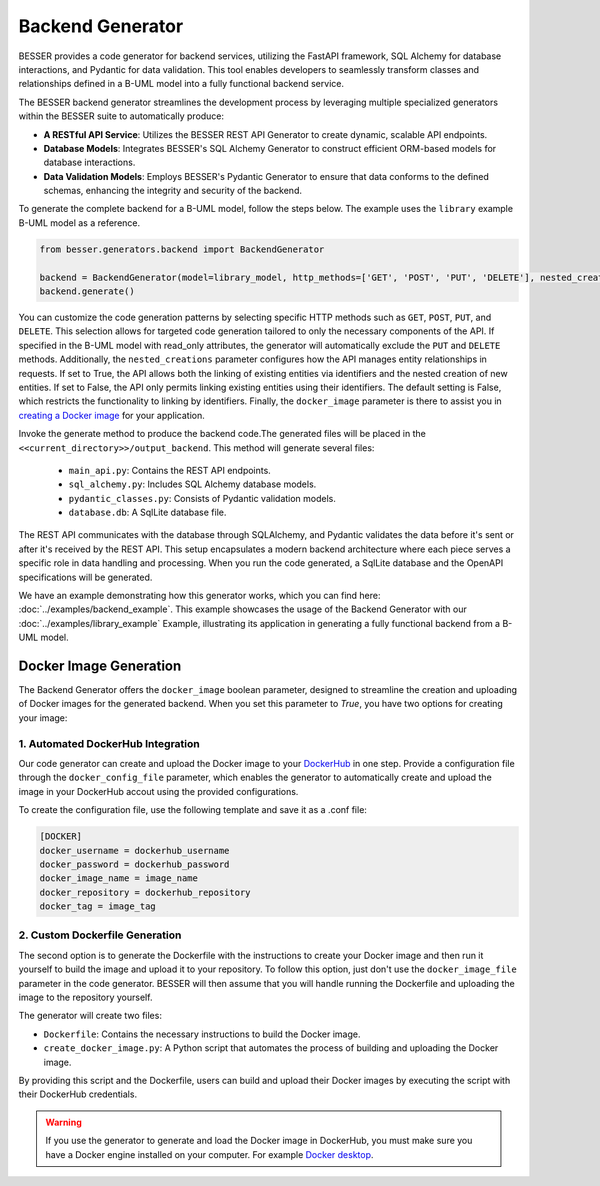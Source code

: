 Backend Generator
=====================

BESSER provides a code generator for backend services, utilizing the FastAPI framework, SQL Alchemy for database interactions,
and Pydantic for data validation. This tool enables developers to seamlessly transform classes and relationships defined in a B-UML model 
into a fully functional backend service.

The BESSER backend generator streamlines the development process by leveraging multiple specialized generators within the BESSER suite to automatically produce:

- **A RESTful API Service**: Utilizes the BESSER REST API Generator to create dynamic, scalable API endpoints.
- **Database Models**: Integrates BESSER's SQL Alchemy Generator to construct efficient ORM-based models for database interactions.
- **Data Validation Models**: Employs BESSER's Pydantic Generator to ensure that data conforms to the defined schemas, enhancing the integrity and security of the backend.


To generate the complete backend for a B-UML model, follow the steps below. The example uses the ``library`` example B-UML model as a reference.

.. code-block:: python
    
    from besser.generators.backend import BackendGenerator
    
    backend = BackendGenerator(model=library_model, http_methods=['GET', 'POST', 'PUT', 'DELETE'], nested_creations = True, docker_image = True)
    backend.generate()

You can customize the code generation patterns by selecting specific HTTP methods such as ``GET``, ``POST``, ``PUT``, and ``DELETE``.
This selection allows for targeted code generation tailored to only the necessary components of the API.
If specified in the B-UML model with read_only attributes, the generator will automatically exclude the ``PUT`` and ``DELETE`` methods.
Additionally, the ``nested_creations`` parameter configures how the API manages entity relationships in requests. If set to True, the API allows both 
the linking of existing entities via identifiers and the nested creation of new entities. If set to False, the API only permits linking existing 
entities using their identifiers. The default setting is False, which restricts the functionality to linking by identifiers. Finally, the 
``docker_image`` parameter is there to assist you in `creating a Docker image <#docker-image-generation>`_ for your application.


Invoke the generate method to produce the backend code.The generated files will be placed in the ``<<current_directory>>/output_backend``.
This method will generate several files:

   + ``main_api.py``: Contains the REST API endpoints.
   + ``sql_alchemy.py``: Includes SQL Alchemy database models.
   + ``pydantic_classes.py``: Consists of Pydantic validation models.
   + ``database.db``: A SqlLite database file.


.. image:: ../img/backend_generator_schema.png
  :width: 1000
  :alt: Backend Generator user schema
  :align: center

The REST API communicates with the database through SQLAlchemy, and Pydantic validates the data before it's sent or after it's received by the REST API.
This setup encapsulates a modern backend architecture where each piece serves a specific role in data handling and processing.
When you run the code generated, a SqlLite database and the OpenAPI specifications will be generated.

We have an example demonstrating how this generator works, which you can find here: :doc:`../examples/backend_example`.
This example showcases the usage of the Backend Generator with our :doc:`../examples/library_example` Example, illustrating its application in generating a fully functional backend from a B-UML model.

Docker Image Generation
-----------------------
The Backend Generator offers the ``docker_image`` boolean parameter, designed to streamline the creation and uploading of Docker images for the generated backend. When 
you set this parameter to *True*, you have two options for creating your image:

1. Automated DockerHub Integration
^^^^^^^^^^^^^^^^^^^^^^^^^^^^^^^^^^
Our code generator can create and upload the Docker image to your `DockerHub <https://hub.docker.com>`_ in one step. Provide a configuration file through the ``docker_config_file`` parameter, which 
enables the generator to automatically create and upload the image in your DockerHub accout using the provided configurations.

To create the configuration file, use the following template and save it as a .conf file:

.. code-block:: ini
    
    [DOCKER]
    docker_username = dockerhub_username
    docker_password = dockerhub_password
    docker_image_name = image_name
    docker_repository = dockerhub_repository
    docker_tag = image_tag

2. Custom Dockerfile Generation
^^^^^^^^^^^^^^^^^^^^^^^^^^^^^^^
The second option is to generate the Dockerfile with the instructions to create your Docker image and then run it yourself to build the image and upload it to 
your repository. To follow this option, just don't use the ``docker_image_file`` parameter in the code generator. BESSER will then assume that you will handle 
running the Dockerfile and uploading the image to the repository yourself.

The generator will create two files:

- ``Dockerfile``: Contains the necessary instructions to build the Docker image.
- ``create_docker_image.py``: A Python script that automates the process of building and uploading the Docker image.

By providing this script and the Dockerfile, users can build and upload their Docker images by executing the script with their DockerHub credentials.

.. warning::
   
   If you use the generator to generate and load the Docker image in DockerHub, you must make sure you have a Docker engine installed on your computer. 
   For example `Docker desktop <https://www.docker.com/products/docker-desktop>`_.
